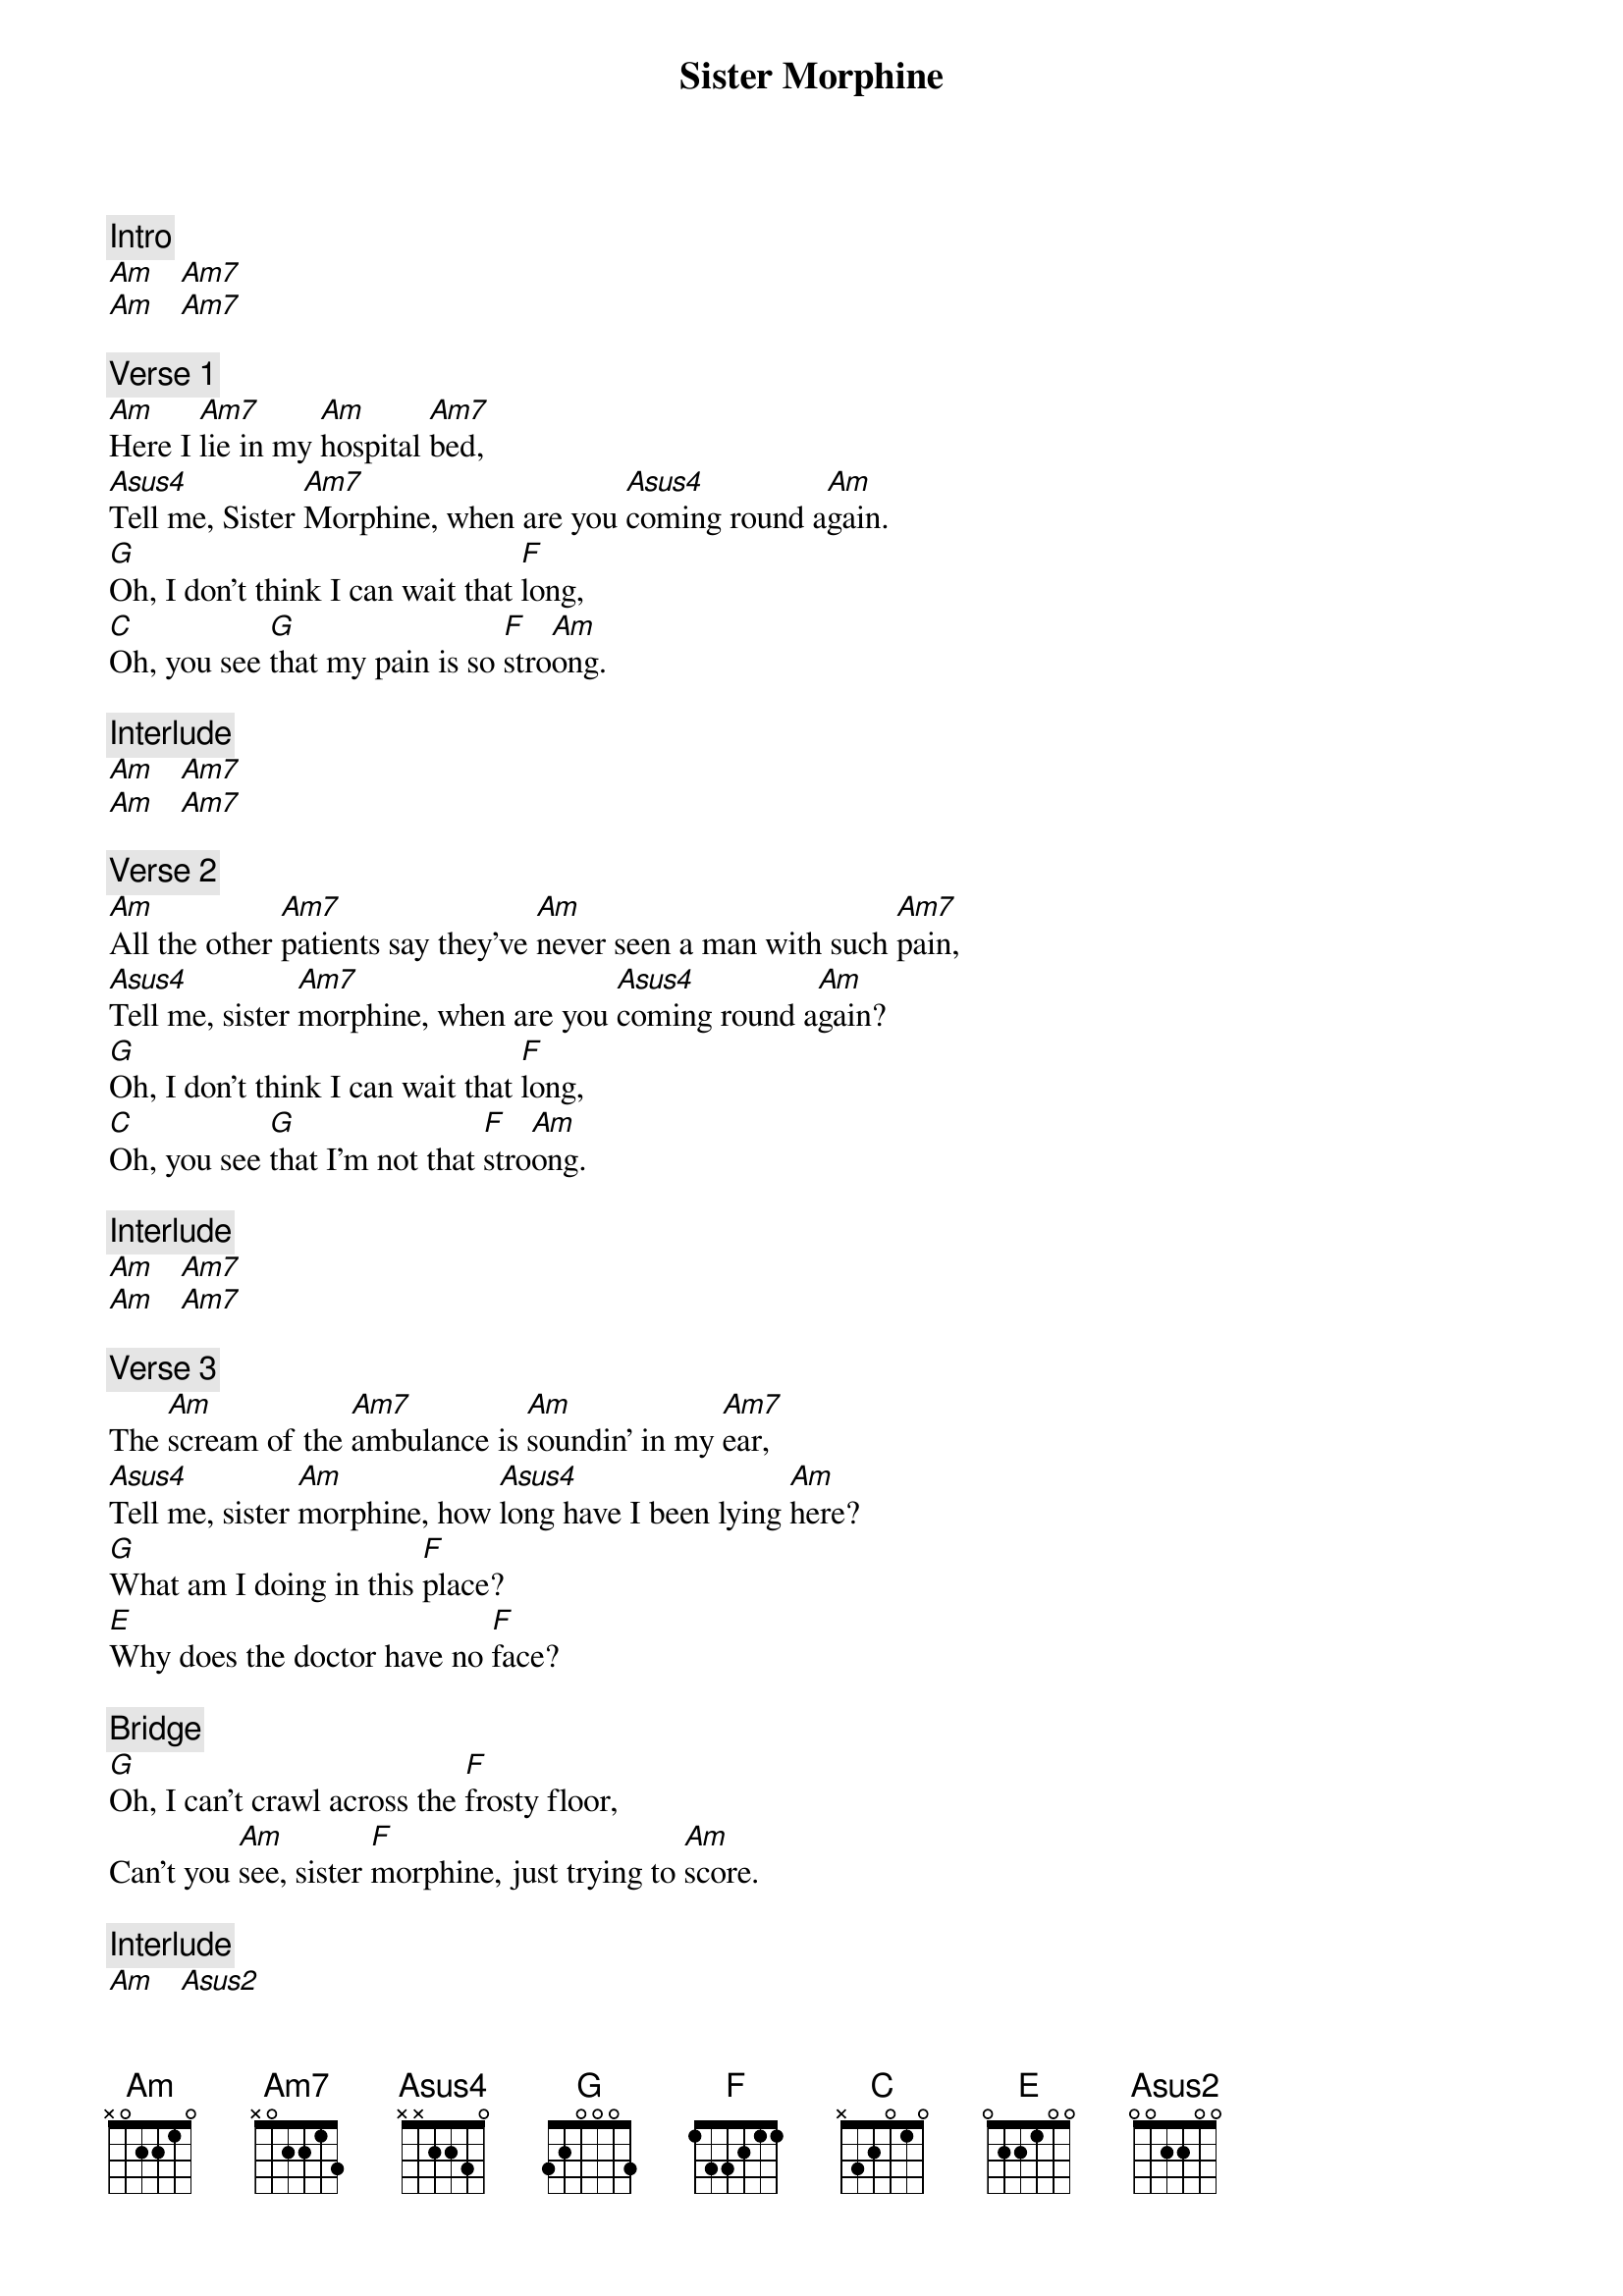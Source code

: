 {title: Sister Morphine}
{artist: Rolling Stones}

{c: Intro}
[Am]   [Am7]
[Am]   [Am7]

{c: Verse 1}
[Am]Here I [Am7]lie in my [Am]hospital [Am7]bed,
[Asus4]Tell me, Sister [Am7]Morphine, when are you [Asus4]coming round a[Am]gain.
[G]Oh, I don't think I can wait that [F]long,
[C]Oh, you see [G]that my pain is so [F]stro[Am]ong.

{c: Interlude}
[Am]   [Am7]
[Am]   [Am7]

{c: Verse 2}
[Am]All the other [Am7]patients say they've [Am]never seen a man with such [Am7]pain,
[Asus4]Tell me, sister [Am7]morphine, when are you [Asus4]coming round a[Am]gain?
[G]Oh, I don't think I can wait that [F]long,
[C]Oh, you see [G]that I'm not that [F]stro[Am]ong.

{c: Interlude}
[Am]   [Am7]
[Am]   [Am7]

{c: Verse 3}
The [Am]scream of the [Am7]ambulance is [Am]soundin' in my [Am7]ear,
[Asus4]Tell me, sister [Am]morphine, how [Asus4]long have I been lying [Am]here?
[G]What am I doing in this [F]place?
[E]Why does the doctor have no [F]face?

{c: Bridge}
[G]Oh, I can't crawl across the [F]frosty floor,
Can't you [Am]see, sister [F]morphine, just trying to [Am]score.

{c: Interlude}
[Am]   [Asus2]
[Am]   [Am7]
[Am]   [Am7]


{c: Verse 4}
Well, it [Am]just goes to [Am7]show, things are [Am]not what they [Am7]seem,
[Asus4]Please, sister [Am]morphine, turn my [Asus4]nightmare into [Am]dreams.
[G]Oh, can't you see I'm fading [F]fast,
And that [Am]this shot [F]will be the [Am]la[Asus2st,     [Am]

{c: Interlude}
[Asus2]   [Am]
[Am]   [Am7]

{c: Verse 5}
[Am]Please, cousin [Am7]cocaine, lay your [Am]cool hands on my [Am7]head,
[Asus4]Hey, sister [Am7]morphine, you'd better [Asus4]make up the lyin' [Am]bed,
[G]'Cause you know and I know, in the [F]morning I'll be dead,
And you can [Am]sit around and [F]watch, the [E]clean white sheets stain [Am]red.

{c: Outro}
[Am]   [Am7 (x 4)]
[Am]
